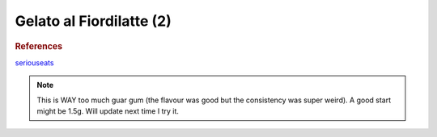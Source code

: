 .. index::
   single: gelato; fiordilatte

Gelato al Fiordilatte (2)
=========================

.. ingredients::

   - 565 g milk (0% fat)
   - 225 g cream (36% fat)
   - 220 g sugar
   - 4 g guar gum
   - 2 g salt

.. procedure::

   Mix 360 g of milk and all the solids. Heat to 50 C.
   Icorporate with the rest of the liquids. Refrigerate at least 12 hours.

.. rubric:: References

`seriouseats <https://www.seriouseats.com/recipes/2018/08/fior-di-latte-gelato.html>`_

.. note::

   This is WAY too much guar gum (the flavour was good but the consistency was super weird). A good start might be 1.5g. Will update next time I try it.

.. sectionauthor:: Carlo